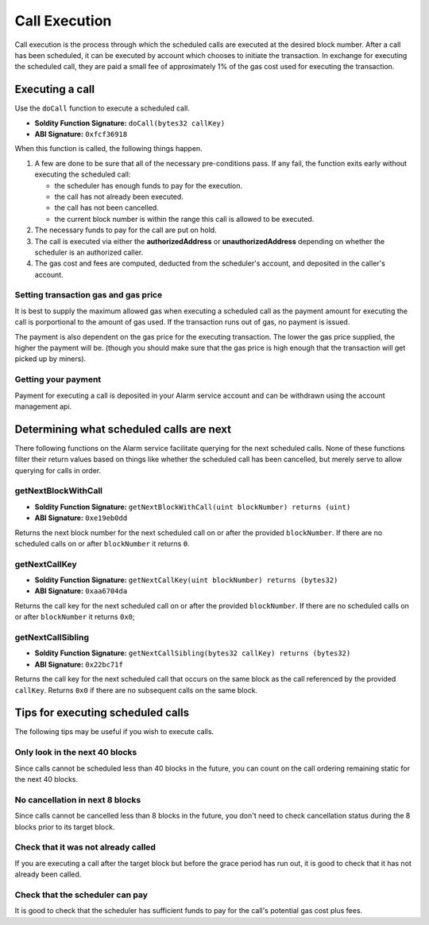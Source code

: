 Call Execution
==============

Call execution is the process through which the scheduled calls are executed at
the desired block number.  After a call has been scheduled, it can be executed
by account which chooses to initiate the transaction.  In exchange for
executing the scheduled call, they are paid a small fee of approximately 1% of
the gas cost used for executing the transaction.

Executing a call
----------------

Use the ``doCall`` function to execute a scheduled call.

* **Soldity Function Signature:** ``doCall(bytes32 callKey)``
* **ABI Signature:** ``0xfcf36918``

When this function is called, the following things happen.

1. A few are done to be sure that all of the necessary pre-conditions pass.  If
   any fail, the function exits early without executing the scheduled call:

   * the scheduler has enough funds to pay for the execution.
   * the call has not already been executed.
   * the call has not been cancelled.
   * the current block number is within the range this call is allowed to be
     executed.
2. The necessary funds to pay for the call are put on hold.
3. The call is executed via either the **authorizedAddress** or
   **unauthorizedAddress** depending on whether the scheduler is an authorized
   caller.
4. The gas cost and fees are computed, deducted from the scheduler's account,
   and deposited in the caller's account.


Setting transaction gas and gas price
^^^^^^^^^^^^^^^^^^^^^^^^^^^^^^^^^^^^^

It is best to supply the maximum allowed gas when executing a scheduled call as
the payment amount for executing the call is porportional to the amount of gas
used.  If the transaction runs out of gas, no payment is issued.

The payment is also dependent on the gas price for the executing transaction.
The lower the gas price supplied, the higher the payment will be.  (though you
should make sure that the gas price is high enough that the transaction will
get picked up by miners).


Getting your payment
^^^^^^^^^^^^^^^^^^^^

Payment for executing a call is deposited in your Alarm service account and can
be withdrawn using the account management api.


Determining what scheduled calls are next
-----------------------------------------

There following functions on the Alarm service facilitate querying for the next
scheduled calls.  None of these functions filter their return values based on
things like whether the scheduled call has been cancelled, but merely serve to
allow querying for calls in order.


getNextBlockWithCall
^^^^^^^^^^^^^^^^^^^^

* **Soldity Function Signature:** ``getNextBlockWithCall(uint blockNumber) returns (uint)``
* **ABI Signature:** ``0xe19eb0dd``

Returns the next block number for the next scheduled call on or after the
provided ``blockNumber``.  If there are no scheduled calls on or after
``blockNumber`` it returns ``0``.

getNextCallKey
^^^^^^^^^^^^^^

* **Soldity Function Signature:** ``getNextCallKey(uint blockNumber) returns (bytes32)``
* **ABI Signature:** ``0xaa6704da``

Returns the call key for the next scheduled call on or after the provided
``blockNumber``.  If there are no scheduled calls on or after ``blockNumber``
it returns ``0x0``;

getNextCallSibling
^^^^^^^^^^^^^^^^^^

* **Soldity Function Signature:** ``getNextCallSibling(bytes32 callKey) returns (bytes32)``
* **ABI Signature:** ``0x22bc71f``

Returns the call key for the next scheduled call that occurs on the same block
as the call referenced by the provided ``callKey``.  Returns ``0x0`` if there
are no subsequent calls on the same block.

Tips for executing scheduled calls
----------------------------------

The following tips may be useful if you wish to execute calls.

Only look in the next 40 blocks
^^^^^^^^^^^^^^^^^^^^^^^^^^^^^^^

Since calls cannot be scheduled less than 40 blocks in the future, you can
count on the call ordering remaining static for the next 40 blocks.

No cancellation in next 8 blocks
^^^^^^^^^^^^^^^^^^^^^^^^^^^^^^^^

Since calls cannot be cancelled less than 8 blocks in the future, you don't
need to check cancellation status during the 8 blocks prior to its target
block.

Check that it was not already called
^^^^^^^^^^^^^^^^^^^^^^^^^^^^^^^^^^^^

If you are executing a call after the target block but before the grace period
has run out, it is good to check that it has not already been called.

Check that the scheduler can pay
^^^^^^^^^^^^^^^^^^^^^^^^^^^^^^^^

It is good to check that the scheduler has sufficient funds to pay for the
call's potential gas cost plus fees.
